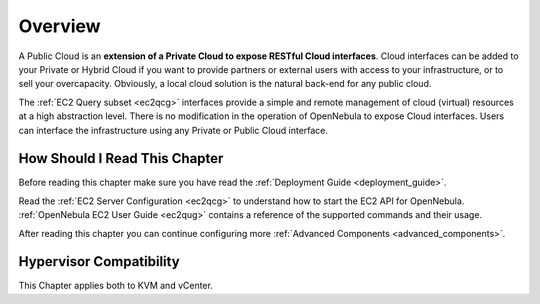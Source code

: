 .. _introc:

================================================================================
Overview
================================================================================

A Public Cloud is an **extension of a Private Cloud to expose RESTful Cloud interfaces**. Cloud interfaces can be added to your Private or Hybrid Cloud if you want to provide partners or external users with access to your infrastructure, or to sell your overcapacity. Obviously, a local cloud solution is the natural back-end for any public cloud.

The :ref:`EC2 Query subset <ec2qcg>` interfaces provide a simple and remote management of cloud (virtual) resources at a high abstraction level. There is no modification in the operation of OpenNebula to expose Cloud interfaces. Users can interface the infrastructure using any Private or Public Cloud interface.

.. |image0| image:: /images/publiccloud.png

How Should I Read This Chapter
================================================================================

Before reading this chapter make sure you have read the :ref:`Deployment Guide <deployment_guide>`.

Read the :ref:`EC2 Server Configuration <ec2qcg>` to understand how to start the EC2 API for OpenNebula. :ref:`OpenNebula EC2 User Guide <ec2qug>` contains a reference of the supported commands and their usage.

After reading this chapter you can continue configuring more :ref:`Advanced Components <advanced_components>`.

Hypervisor Compatibility
================================================================================

This Chapter applies both to KVM and vCenter.
